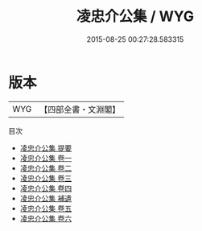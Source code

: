 #+TITLE: 凌忠介公集 / WYG
#+DATE: 2015-08-25 00:27:28.583315
* 版本
 |       WYG|【四部全書・文淵閣】|
目次
 - [[file:KR4e0241_000.txt::000-1a][凌忠介公集 提要]]
 - [[file:KR4e0241_001.txt::001-1a][凌忠介公集 卷一]]
 - [[file:KR4e0241_002.txt::002-1a][凌忠介公集 卷二]]
 - [[file:KR4e0241_003.txt::003-1a][凌忠介公集 卷三]]
 - [[file:KR4e0241_004.txt::004-1a][凌忠介公集 卷四]]
 - [[file:KR4e0241_005.txt::005-1a][凌忠介公集 補遺]]
 - [[file:KR4e0241_005.txt::005-2a][凌忠介公集 卷五]]
 - [[file:KR4e0241_006.txt::006-1a][凌忠介公集 卷六]]
